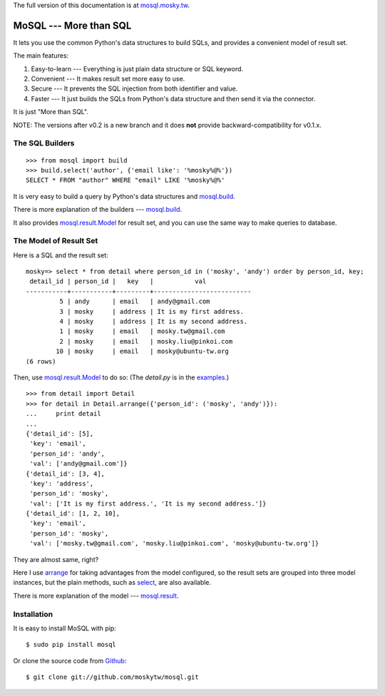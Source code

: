 The full version of this documentation is at `mosql.mosky.tw <http://mosql.mosky.tw>`_.

MoSQL --- More than SQL
=======================

It lets you use the common Python's data structures to build SQLs, and provides a
convenient model of result set.

The main features:

1. Easy-to-learn --- Everything is just plain data structure or SQL keyword.
2. Convenient    --- It makes result set more easy to use.
3. Secure        --- It prevents the SQL injection from both identifier and
   value.
4. Faster        --- It just builds the SQLs from Python's data structure and
   then send it via the connector.

It is just "More than SQL".

NOTE: The versions after v0.2 is a new branch and it does **not** provide backward-compatibility for
v0.1.x.

The SQL Builders
----------------

::

    >>> from mosql import build
    >>> build.select('author', {'email like': '%mosky%@%'})
    SELECT * FROM "author" WHERE "email" LIKE '%mosky%@%'

It is very easy to build a query by Python's data structures and
`mosql.build <http://mosql.mosky.tw/builders.html#module-mosql.build>`_.

There is more explanation of the builders --- `mosql.build <http://mosql.mosky.tw/builders.html#module-mosql.build>`_.

It also provides `mosql.result.Model <http://mosql.mosky.tw/result.html#mosql.result.Model>`_ for result set, and you can use the
same way to make queries to database.

The Model of Result Set
-----------------------

Here is a SQL and the result set:

::

    mosky=> select * from detail where person_id in ('mosky', 'andy') order by person_id, key;
     detail_id | person_id |   key   |           val            
    -----------+-----------+---------+--------------------------
             5 | andy      | email   | andy@gmail.com
             3 | mosky     | address | It is my first address.
             4 | mosky     | address | It is my second address.
             1 | mosky     | email   | mosky.tw@gmail.com
             2 | mosky     | email   | mosky.liu@pinkoi.com
            10 | mosky     | email   | mosky@ubuntu-tw.org
    (6 rows)

Then, use `mosql.result.Model <http://mosql.mosky.tw/result.html#mosql.result.Model>`_ to do so: (The `detail.py` is in the `examples <https://github.com/moskytw/mosql/tree/dev/examples>`_.)

::

    >>> from detail import Detail
    >>> for detail in Detail.arrange({'person_id': ('mosky', 'andy')}):
    ...     print detail
    ... 
    {'detail_id': [5],
     'key': 'email',
     'person_id': 'andy',
     'val': ['andy@gmail.com']}
    {'detail_id': [3, 4],
     'key': 'address',
     'person_id': 'mosky',
     'val': ['It is my first address.', 'It is my second address.']}
    {'detail_id': [1, 2, 10],
     'key': 'email',
     'person_id': 'mosky',
     'val': ['mosky.tw@gmail.com', 'mosky.liu@pinkoi.com', 'mosky@ubuntu-tw.org']}

They are almost same, right?

Here I use `arrange <http://mosql.mosky.tw/result.html#mosql.result.Model.arrange>`_ for taking advantages from the
model configured, so the result sets are grouped into three model instances, but
the plain methods, such as `select <http://mosql.mosky.tw/result.html#mosql.result.Model.select>`_, are also
available.

There is more explanation of the model --- `mosql.result <http://mosql.mosky.tw/result.html#module-mosql.result>`_.

Installation
------------

It is easy to install MoSQL with pip:

::

    $ sudo pip install mosql

Or clone the source code from `Github <https://github.com/moskytw/mosql>`_:

::

    $ git clone git://github.com/moskytw/mosql.git
